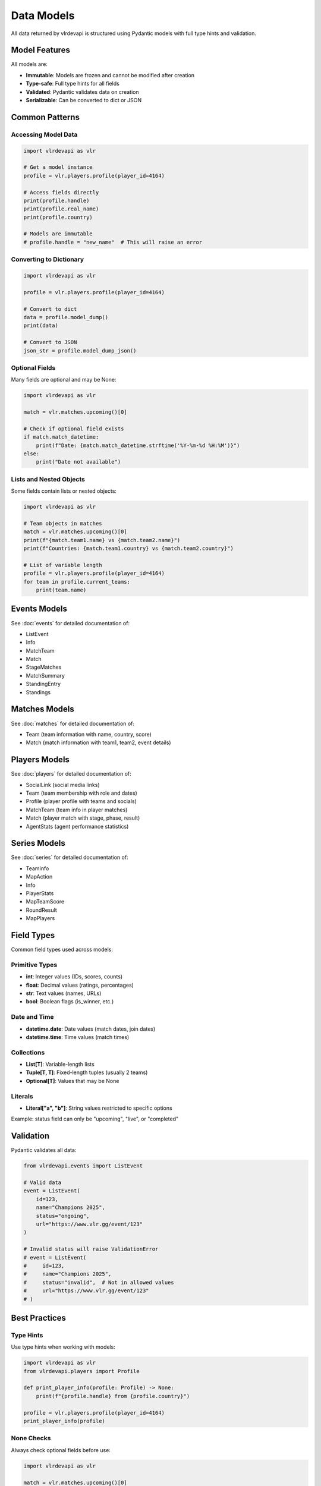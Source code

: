 Data Models
===========

All data returned by vlrdevapi is structured using Pydantic models with full type hints and validation.

Model Features
--------------

All models are:

- **Immutable**: Models are frozen and cannot be modified after creation
- **Type-safe**: Full type hints for all fields
- **Validated**: Pydantic validates data on creation
- **Serializable**: Can be converted to dict or JSON

Common Patterns
---------------

Accessing Model Data
~~~~~~~~~~~~~~~~~~~~

.. code-block:: python

   import vlrdevapi as vlr

   # Get a model instance
   profile = vlr.players.profile(player_id=4164)
   
   # Access fields directly
   print(profile.handle)
   print(profile.real_name)
   print(profile.country)
   
   # Models are immutable
   # profile.handle = "new_name"  # This will raise an error

Converting to Dictionary
~~~~~~~~~~~~~~~~~~~~~~~~

.. code-block:: python

   import vlrdevapi as vlr

   profile = vlr.players.profile(player_id=4164)
   
   # Convert to dict
   data = profile.model_dump()
   print(data)
   
   # Convert to JSON
   json_str = profile.model_dump_json()

Optional Fields
~~~~~~~~~~~~~~~

Many fields are optional and may be None:

.. code-block:: python

   import vlrdevapi as vlr

   match = vlr.matches.upcoming()[0]
   
   # Check if optional field exists
   if match.match_datetime:
       print(f"Date: {match.match_datetime.strftime('%Y-%m-%d %H:%M')}")
   else:
       print("Date not available")

Lists and Nested Objects
~~~~~~~~~~~~~~~~~~~~~~~~

Some fields contain lists or nested objects:

.. code-block:: python

   import vlrdevapi as vlr

   # Team objects in matches
   match = vlr.matches.upcoming()[0]
   print(f"{match.team1.name} vs {match.team2.name}")
   print(f"Countries: {match.team1.country} vs {match.team2.country}")
   
   # List of variable length
   profile = vlr.players.profile(player_id=4164)
   for team in profile.current_teams:
       print(team.name)

Events Models
-------------

See :doc:`events` for detailed documentation of:

- ListEvent
- Info
- MatchTeam
- Match
- StageMatches
- MatchSummary
- StandingEntry
- Standings

Matches Models
--------------

See :doc:`matches` for detailed documentation of:

- Team (team information with name, country, score)
- Match (match information with team1, team2, event details)

Players Models
--------------

See :doc:`players` for detailed documentation of:

- SocialLink (social media links)
- Team (team membership with role and dates)
- Profile (player profile with teams and socials)
- MatchTeam (team info in player matches)
- Match (player match with stage, phase, result)
- AgentStats (agent performance statistics)

Series Models
-------------

See :doc:`series` for detailed documentation of:

- TeamInfo
- MapAction
- Info
- PlayerStats
- MapTeamScore
- RoundResult
- MapPlayers

Field Types
-----------

Common field types used across models:

Primitive Types
~~~~~~~~~~~~~~~

- **int**: Integer values (IDs, scores, counts)
- **float**: Decimal values (ratings, percentages)
- **str**: Text values (names, URLs)
- **bool**: Boolean flags (is_winner, etc.)

Date and Time
~~~~~~~~~~~~~

- **datetime.date**: Date values (match dates, join dates)
- **datetime.time**: Time values (match times)

Collections
~~~~~~~~~~~

- **List[T]**: Variable-length lists
- **Tuple[T, T]**: Fixed-length tuples (usually 2 teams)
- **Optional[T]**: Values that may be None

Literals
~~~~~~~~

- **Literal["a", "b"]**: String values restricted to specific options

Example: status field can only be "upcoming", "live", or "completed"

Validation
----------

Pydantic validates all data:

.. code-block:: python

   from vlrdevapi.events import ListEvent
   
   # Valid data
   event = ListEvent(
       id=123,
       name="Champions 2025",
       status="ongoing",
       url="https://www.vlr.gg/event/123"
   )
   
   # Invalid status will raise ValidationError
   # event = ListEvent(
   #     id=123,
   #     name="Champions 2025",
   #     status="invalid",  # Not in allowed values
   #     url="https://www.vlr.gg/event/123"
   # )

Best Practices
--------------

Type Hints
~~~~~~~~~~

Use type hints when working with models:

.. code-block:: python

   import vlrdevapi as vlr
   from vlrdevapi.players import Profile
   
   def print_player_info(profile: Profile) -> None:
       print(f"{profile.handle} from {profile.country}")
   
   profile = vlr.players.profile(player_id=4164)
   print_player_info(profile)

None Checks
~~~~~~~~~~~

Always check optional fields before use:

.. code-block:: python

   import vlrdevapi as vlr

   match = vlr.matches.upcoming()[0]
   
   # Safe access
   if match.match_datetime:
       print(f"Date: {match.match_datetime.isoformat()}")
   
   # Or use default value
   date_str = match.match_datetime.isoformat() if match.match_datetime else "TBD"

Iteration
~~~~~~~~~

Iterate over lists safely:

.. code-block:: python

   import vlrdevapi as vlr

   profile = vlr.players.profile(player_id=4164)
   
   # Check if list has items
   if profile.current_teams:
       for team in profile.current_teams:
           print(team.name)
   else:
       print("No current teams")

